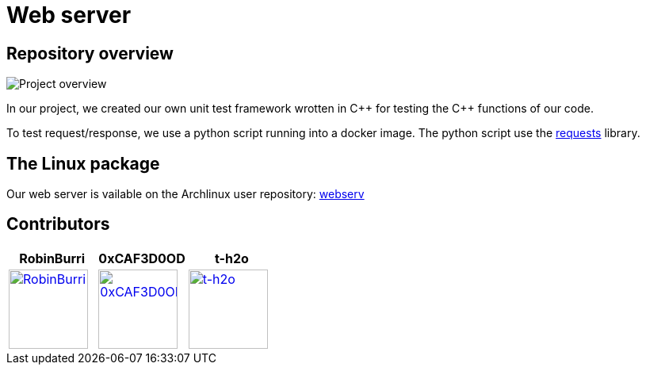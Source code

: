 = Web server

== Repository overview

image::docs/project_state.svg[Project overview]

In our project, we created our own unit test framework wrotten in C\++ for testing the C++ functions of our code.

To test request/response, we use a python script running into a docker image.
The python script use the https://requests.readthedocs.io/en/latest/[requests] library.

== The Linux package

Our web server is vailable on the Archlinux user repository: https://aur.archlinux.org/packages/webserv[webserv]

== Contributors

[cols="1,1,1"]
|===
| RobinBurri | 0xCAF3D0OD | t-h2o

| image:https://avatars.githubusercontent.com/u/68509729[RobinBurri, 100, link="https://github.com/RobinBurri"]
| image:https://avatars.githubusercontent.com/u/92105776[0xCAF3D0OD, 100, link="https://github.com/0xCAF3D0OD "]
| image:https://avatars.githubusercontent.com/u/90759286[t-h2o, 100, link="https://github.com/t-h2o"]

|===
